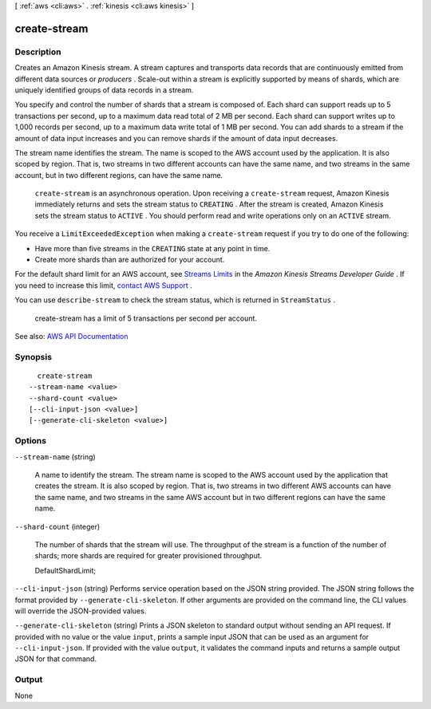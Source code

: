 [ :ref:`aws <cli:aws>` . :ref:`kinesis <cli:aws kinesis>` ]

.. _cli:aws kinesis create-stream:


*************
create-stream
*************



===========
Description
===========



Creates an Amazon Kinesis stream. A stream captures and transports data records that are continuously emitted from different data sources or *producers* . Scale-out within a stream is explicitly supported by means of shards, which are uniquely identified groups of data records in a stream.

 

You specify and control the number of shards that a stream is composed of. Each shard can support reads up to 5 transactions per second, up to a maximum data read total of 2 MB per second. Each shard can support writes up to 1,000 records per second, up to a maximum data write total of 1 MB per second. You can add shards to a stream if the amount of data input increases and you can remove shards if the amount of data input decreases.

 

The stream name identifies the stream. The name is scoped to the AWS account used by the application. It is also scoped by region. That is, two streams in two different accounts can have the same name, and two streams in the same account, but in two different regions, can have the same name.

 

 ``create-stream`` is an asynchronous operation. Upon receiving a ``create-stream`` request, Amazon Kinesis immediately returns and sets the stream status to ``CREATING`` . After the stream is created, Amazon Kinesis sets the stream status to ``ACTIVE`` . You should perform read and write operations only on an ``ACTIVE`` stream. 

 

You receive a ``LimitExceededException`` when making a ``create-stream`` request if you try to do one of the following:

 

 
* Have more than five streams in the ``CREATING`` state at any point in time. 
 
* Create more shards than are authorized for your account. 
 

 

For the default shard limit for an AWS account, see `Streams Limits <http://docs.aws.amazon.com/kinesis/latest/dev/service-sizes-and-limits.html>`_ in the *Amazon Kinesis Streams Developer Guide* . If you need to increase this limit, `contact AWS Support <http://docs.aws.amazon.com/general/latest/gr/aws_service_limits.html>`_ .

 

You can use ``describe-stream`` to check the stream status, which is returned in ``StreamStatus`` .

 

  create-stream has a limit of 5 transactions per second per account.



See also: `AWS API Documentation <https://docs.aws.amazon.com/goto/WebAPI/kinesis-2013-12-02/CreateStream>`_


========
Synopsis
========

::

    create-stream
  --stream-name <value>
  --shard-count <value>
  [--cli-input-json <value>]
  [--generate-cli-skeleton <value>]




=======
Options
=======

``--stream-name`` (string)


  A name to identify the stream. The stream name is scoped to the AWS account used by the application that creates the stream. It is also scoped by region. That is, two streams in two different AWS accounts can have the same name, and two streams in the same AWS account but in two different regions can have the same name.

  

``--shard-count`` (integer)


  The number of shards that the stream will use. The throughput of the stream is a function of the number of shards; more shards are required for greater provisioned throughput.

   

  DefaultShardLimit;

  

``--cli-input-json`` (string)
Performs service operation based on the JSON string provided. The JSON string follows the format provided by ``--generate-cli-skeleton``. If other arguments are provided on the command line, the CLI values will override the JSON-provided values.

``--generate-cli-skeleton`` (string)
Prints a JSON skeleton to standard output without sending an API request. If provided with no value or the value ``input``, prints a sample input JSON that can be used as an argument for ``--cli-input-json``. If provided with the value ``output``, it validates the command inputs and returns a sample output JSON for that command.



======
Output
======

None
